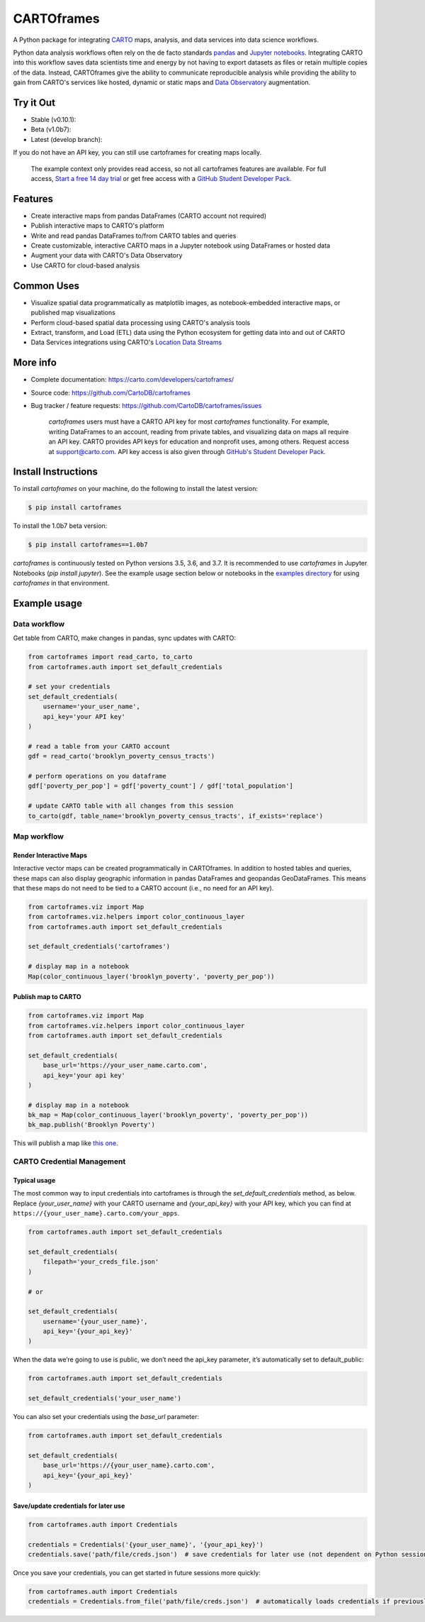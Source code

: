 ***********
CARTOframes
***********

.. image:: https://travis-ci.org/CartoDB/cartoframes.svg
    :target: https://travis-ci.org/CartoDB/CARTOframes
.. image:: https://img.shields.io/badge/pypi-v1.0b7-orange
    :target: https://pypi.org/project/cartoframes/1.0b7

A Python package for integrating `CARTO <https://carto.com/>`__ maps, analysis, and data services into data science workflows.

Python data analysis workflows often rely on the de facto standards `pandas <http://pandas.pydata.org/>`__ and `Jupyter notebooks <http://jupyter.org/>`__. Integrating CARTO into this workflow saves data scientists time and energy by not having to export datasets as files or retain multiple copies of the data. Instead, CARTOframes give the ability to communicate reproducible analysis while providing the ability to gain from CARTO's services like hosted, dynamic or static maps and `Data Observatory <https://carto.com/platform/location-data-streams/>`__ augmentation.

Try it Out
==========

* Stable (v0.10.1): |stable|
* Beta (v1.0b7): |beta|
* Latest (develop branch): |develop|

.. |stable| image:: https://mybinder.org/badge_logo.svg
    :target: https://mybinder.org/v2/gh/cartodb/cartoframes/v0.10.1?filepath=examples

.. |beta| image:: https://mybinder.org/badge_logo.svg
    :target: https://mybinder.org/v2/gh/cartodb/cartoframes/v1.0b7?filepath=examples

.. |develop| image:: https://mybinder.org/badge_logo.svg
    :target: https://mybinder.org/v2/gh/cartodb/cartoframes/develop?filepath=examples

If you do not have an API key, you can still use cartoframes for creating maps locally.

    The example context only provides read access, so not all cartoframes features are available. For full access, `Start a free 14 day trial <https://carto.com/signup>`__ or get free access with a `GitHub Student Developer Pack <https://education.github.com/pack>`__.

Features
========

- Create interactive maps from pandas DataFrames (CARTO account not required)
- Publish interactive maps to CARTO's platform
- Write and read pandas DataFrames to/from CARTO tables and queries
- Create customizable, interactive CARTO maps in a Jupyter notebook using DataFrames or hosted data
- Augment your data with CARTO's Data Observatory
- Use CARTO for cloud-based analysis

Common Uses
===========

- Visualize spatial data programmatically as matplotlib images, as notebook-embedded interactive maps, or published map visualizations
- Perform cloud-based spatial data processing using CARTO's analysis tools
- Extract, transform, and Load (ETL) data using the Python ecosystem for getting data into and out of CARTO
- Data Services integrations using CARTO's `Location Data Streams <https://carto.com/platform/location-data-streams/>`__

More info
=========

- Complete documentation: https://carto.com/developers/cartoframes/
- Source code: https://github.com/CartoDB/cartoframes
- Bug tracker / feature requests: https://github.com/CartoDB/cartoframes/issues

    `cartoframes` users must have a CARTO API key for most `cartoframes` functionality. For example, writing DataFrames to an account, reading from private tables, and visualizing data on maps all require an API key. CARTO provides API keys for education and nonprofit uses, among others. Request access at support@carto.com. API key access is also given through `GitHub's Student Developer Pack <https://carto.com/blog/carto-is-part-of-the-github-student-pack>`__.

Install Instructions
====================

To install `cartoframes` on your machine, do the following to install the
latest version:

.. code:: bash

    $ pip install cartoframes

To install the 1.0b7 beta version:

.. code:: bash

    $ pip install cartoframes==1.0b7

`cartoframes` is continuously tested on Python versions 3.5, 3.6, and 3.7. It is recommended to use `cartoframes` in Jupyter Notebooks (`pip install jupyter`). See the example usage section below or notebooks in the `examples directory <https://github.com/CartoDB/cartoframes/tree/master/examples>`__ for using `cartoframes` in that environment.

Example usage
=============

Data workflow
-------------

Get table from CARTO, make changes in pandas, sync updates with CARTO:

.. code:: python

    from cartoframes import read_carto, to_carto
    from cartoframes.auth import set_default_credentials

    # set your credentials
    set_default_credentials(
        username='your_user_name',
        api_key='your API key'
    )

    # read a table from your CARTO account
    gdf = read_carto('brooklyn_poverty_census_tracts')

    # perform operations on you dataframe
    gdf['poverty_per_pop'] = gdf['poverty_count'] / gdf['total_population']

    # update CARTO table with all changes from this session
    to_carto(gdf, table_name='brooklyn_poverty_census_tracts', if_exists='replace')

Map workflow
------------

Render Interactive Maps
^^^^^^^^^^^^^^^^^^^^^^^

Interactive vector maps can be created programmatically in CARTOframes. In addition to hosted tables and queries, these maps can also display geographic information in pandas DataFrames and geopandas GeoDataFrames. This means that these maps do not need to be tied to a CARTO account (i.e., no need for an API key).

.. code:: python

    from cartoframes.viz import Map
    from cartoframes.viz.helpers import color_continuous_layer
    from cartoframes.auth import set_default_credentials

    set_default_credentials('cartoframes')

    # display map in a notebook
    Map(color_continuous_layer('brooklyn_poverty', 'poverty_per_pop'))

Publish map to CARTO
^^^^^^^^^^^^^^^^^^^^

.. code:: python

    from cartoframes.viz import Map
    from cartoframes.viz.helpers import color_continuous_layer
    from cartoframes.auth import set_default_credentials

    set_default_credentials(
        base_url='https://your_user_name.carto.com',
        api_key='your api key'
    )

    # display map in a notebook
    bk_map = Map(color_continuous_layer('brooklyn_poverty', 'poverty_per_pop'))
    bk_map.publish('Brooklyn Poverty')

This will publish a map like `this one <https://cartoframes.carto.com/kuviz/2a7badc3-00b3-49d0-9bc8-3b138542cdcf>`__.

CARTO Credential Management
---------------------------

Typical usage
^^^^^^^^^^^^^

The most common way to input credentials into cartoframes is through the `set_default_credentials` method, as below. Replace `{your_user_name}` with your CARTO username and `{your_api_key}` with your API key, which you can find at ``https://{your_user_name}.carto.com/your_apps``.

.. code:: python

    from cartoframes.auth import set_default_credentials

    set_default_credentials(
        filepath='your_creds_file.json'
    )

    # or

    set_default_credentials(
        username='{your_user_name}',
        api_key='{your_api_key}'
    )

When the data we’re going to use is public, we don’t need the api_key parameter, it’s automatically set to default_public:

.. code:: python

    from cartoframes.auth import set_default_credentials

    set_default_credentials('your_user_name')

You can also set your credentials using the `base_url` parameter:

.. code:: python

    from cartoframes.auth import set_default_credentials

    set_default_credentials(
        base_url='https://{your_user_name}.carto.com',
        api_key='{your_api_key}'
    )


Save/update credentials for later use
^^^^^^^^^^^^^^^^^^^^^^^^^^^^^^^^^^^^^

.. code:: python

    from cartoframes.auth import Credentials

    credentials = Credentials('{your_user_name}', '{your_api_key}')
    credentials.save('path/file/creds.json')  # save credentials for later use (not dependent on Python session)

Once you save your credentials, you can get started in future sessions more quickly:

.. code:: python

    from cartoframes.auth import Credentials
    credentials = Credentials.from_file('path/file/creds.json')  # automatically loads credentials if previously saved
